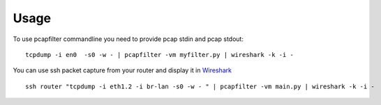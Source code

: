 =====
Usage
=====

To use pcapfilter commandline you need to provide pcap stdin and pcap stdout::

    tcpdump -i en0  -s0 -w - | pcapfilter -vm myfilter.py | wireshark -k -i -

You can use ssh packet capture from your router and display it in `Wireshark`_ ::

    ssh router "tcpdump -i eth1.2 -i br-lan -s0 -w - " | pcapfilter -vm main.py | wireshark -k -i -

.. _Wireshark: https://www.wireshark.org/

